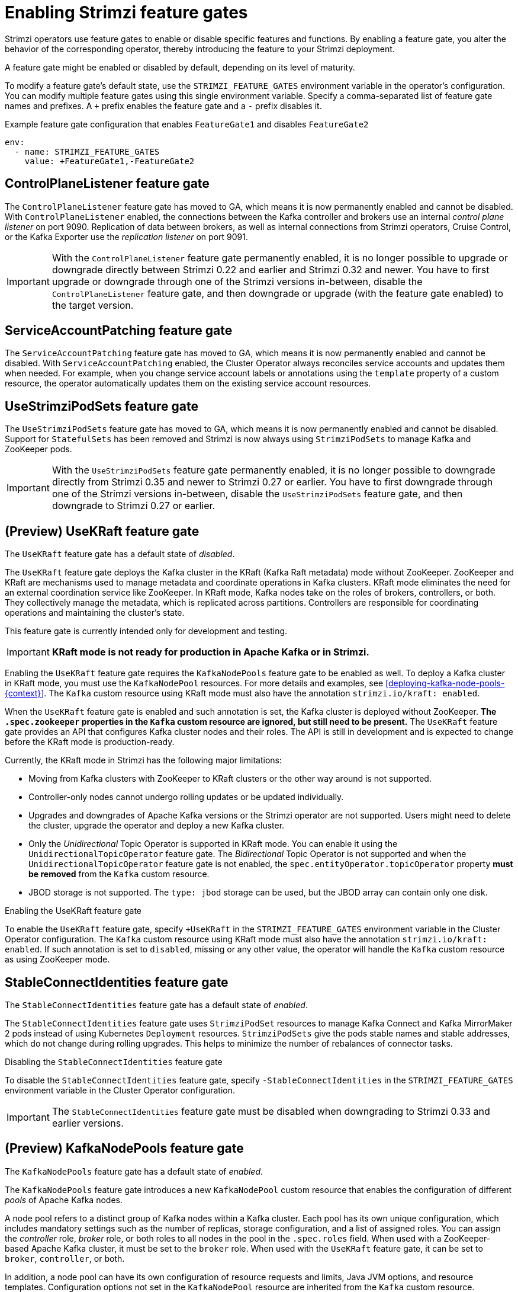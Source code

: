 // Module included in the following assemblies:
//
// deploying/deploying.adoc

[id='ref-operator-cluster-feature-gates-{context}']
= Enabling Strimzi feature gates

[role="_abstract"]
Strimzi operators use feature gates to enable or disable specific features and functions. 
By enabling a feature gate, you alter the behavior of the corresponding operator, thereby introducing the feature to your Strimzi deployment.

A feature gate might be enabled or disabled by default, depending on its level of maturity.

To modify a feature gate's default state, use the `STRIMZI_FEATURE_GATES` environment variable in the operator's configuration.
You can modify multiple feature gates using this single environment variable.
Specify a comma-separated list of feature gate names and prefixes.
A `+` prefix enables the feature gate and a `-` prefix  disables it.

.Example feature gate configuration that enables `FeatureGate1` and disables `FeatureGate2`
[source,yaml,options="nowrap"]
----
env:
  - name: STRIMZI_FEATURE_GATES
    value: +FeatureGate1,-FeatureGate2
----

== ControlPlaneListener feature gate

The `ControlPlaneListener` feature gate has moved to GA, which means it is now permanently enabled and cannot be disabled.
With `ControlPlaneListener` enabled, the connections between the Kafka controller and brokers use an internal _control plane listener_ on port 9090.
Replication of data between brokers, as well as internal connections from Strimzi operators, Cruise Control, or the Kafka Exporter use the _replication listener_ on port 9091.

IMPORTANT: With the `ControlPlaneListener` feature gate permanently enabled, it is no longer possible to upgrade or downgrade directly between Strimzi 0.22 and earlier and Strimzi 0.32 and newer.
You have to first upgrade or downgrade through one of the Strimzi versions in-between, disable the `ControlPlaneListener` feature gate, and then downgrade or upgrade (with the feature gate enabled) to the target version.

== ServiceAccountPatching feature gate

The `ServiceAccountPatching` feature gate has moved to GA, which means it is now permanently enabled and cannot be disabled.
With `ServiceAccountPatching` enabled, the Cluster Operator always reconciles service accounts and updates them when needed.
For example, when you change service account labels or annotations using the `template` property of a custom resource, the operator automatically updates them on the existing service account resources.

[id='ref-operator-use-strimzi-pod-sets-feature-gate-{context}']
== UseStrimziPodSets feature gate

The `UseStrimziPodSets` feature gate has moved to GA, which means it is now permanently enabled and cannot be disabled.
Support for `StatefulSets` has been removed and Strimzi is now always using `StrimziPodSets` to manage Kafka and ZooKeeper pods.

IMPORTANT: With the `UseStrimziPodSets` feature gate permanently enabled, it is no longer possible to downgrade directly from Strimzi 0.35 and newer to Strimzi 0.27 or earlier.
You have to first downgrade through one of the Strimzi versions in-between, disable the `UseStrimziPodSets` feature gate, and then downgrade to Strimzi 0.27 or earlier.

[id='ref-operator-use-kraft-feature-gate-{context}']
== (Preview) UseKRaft feature gate

The `UseKRaft` feature gate has a default state of _disabled_.

The `UseKRaft` feature gate deploys the Kafka cluster in the KRaft (Kafka Raft metadata) mode without ZooKeeper.
ZooKeeper and KRaft are mechanisms used to manage metadata and coordinate operations in Kafka clusters. 
KRaft mode eliminates the need for an external coordination service like ZooKeeper. 
In KRaft mode, Kafka nodes take on the roles of brokers, controllers, or both. 
They collectively manage the metadata, which is replicated across partitions. 
Controllers are responsible for coordinating operations and maintaining the cluster's state.

This feature gate is currently intended only for development and testing.

IMPORTANT: **KRaft mode is not ready for production in Apache Kafka or in Strimzi.**

Enabling the `UseKRaft` feature gate requires the `KafkaNodePools` feature gate to be enabled as well.
To deploy a Kafka cluster in KRaft mode, you must use the `KafkaNodePool` resources.
For more details and examples, see xref:deploying-kafka-node-pools-{context}[].
The `Kafka` custom resource using KRaft mode must also have the annotation `strimzi.io/kraft: enabled`.

When the `UseKRaft` feature gate is enabled and such annotation is set, the Kafka cluster is deployed without ZooKeeper.
*The `.spec.zookeeper` properties in the `Kafka` custom resource are ignored, but still need to be present.*
The `UseKRaft` feature gate provides an API that configures Kafka cluster nodes and their roles.
The API is still in development and is expected to change before the KRaft mode is production-ready.

Currently, the KRaft mode in Strimzi has the following major limitations:

* Moving from Kafka clusters with ZooKeeper to KRaft clusters or the other way around is not supported.
* Controller-only nodes cannot undergo rolling updates or be updated individually.
* Upgrades and downgrades of Apache Kafka versions or the Strimzi operator are not supported.
  Users might need to delete the cluster, upgrade the operator and deploy a new Kafka cluster.
* Only the _Unidirectional_ Topic Operator is supported in KRaft mode.
  You can enable it using the `UnidirectionalTopicOperator` feature gate.
  The _Bidirectional_ Topic Operator is not supported and when the `UnidirectionalTopicOperator` feature gate is not enabled, the `spec.entityOperator.topicOperator` property *must be removed* from the `Kafka` custom resource.
* JBOD storage is not supported. 
  The `type: jbod` storage can be used, but the JBOD array can contain only one disk.

.Enabling the UseKRaft feature gate
To enable the `UseKRaft` feature gate, specify `+UseKRaft` in the `STRIMZI_FEATURE_GATES` environment variable in the Cluster Operator configuration.
The `Kafka` custom resource using KRaft mode must also have the annotation `strimzi.io/kraft: enabled`.
If such annotation is set to `disabled`, missing or any other value, the operator will handle the `Kafka` custom resource as using ZooKeeper mode.

[id='ref-operator-stable-connect-identities-feature-gate-{context}']
== StableConnectIdentities feature gate

The `StableConnectIdentities` feature gate has a default state of _enabled_.

The `StableConnectIdentities` feature gate uses `StrimziPodSet` resources to manage Kafka Connect and Kafka MirrorMaker 2 pods instead of using Kubernetes `Deployment` resources.
`StrimziPodSets` give the pods stable names and stable addresses, which do not change during rolling upgrades.
This helps to minimize the number of rebalances of connector tasks.

.Disabling the `StableConnectIdentities` feature gate
To disable the `StableConnectIdentities` feature gate, specify `-StableConnectIdentities` in the `STRIMZI_FEATURE_GATES` environment variable in the Cluster Operator configuration.

IMPORTANT: The `StableConnectIdentities` feature gate must be disabled when downgrading to Strimzi 0.33 and earlier versions.

[id='ref-operator-kafka-node-pools-feature-gate-{context}']
== (Preview) KafkaNodePools feature gate

The `KafkaNodePools` feature gate has a default state of _enabled_.

The `KafkaNodePools` feature gate introduces a new `KafkaNodePool` custom resource that enables the configuration of different _pools_ of Apache Kafka nodes.

A node pool refers to a distinct group of Kafka nodes within a Kafka cluster.
Each pool has its own unique configuration, which includes mandatory settings such as the number of replicas, storage configuration, and a list of assigned roles.
You can assign the _controller_ role, _broker_ role, or both roles to all nodes in the pool in the `.spec.roles` field.
When used with a ZooKeeper-based Apache Kafka cluster, it must be set to the `broker` role.
When used with the `UseKRaft` feature gate, it can be set to `broker`, `controller`, or both.

In addition, a node pool can have its own configuration of resource requests and limits, Java JVM options, and resource templates.
Configuration options not set in the `KafkaNodePool` resource are inherited from the `Kafka` custom resource.

The `KafkaNodePool` resources use a `strimzi.io/cluster` label to indicate to which Kafka cluster they belong.
The label must be set to the name of the `Kafka` custom resource.

Examples of the `KafkaNodePool` resources can be found in the xref:config-examples-{context}[example configuration files] provided by Strimzi.

.Disabling the KafkaNodePools feature gate

To disable the `KafkaNodePools` feature gate, specify `-KafkaNodePools` in the `STRIMZI_FEATURE_GATES` environment variable in the Cluster Operator configuration.
The `Kafka` custom resource using the node pools must also have the annotation `strimzi.io/node-pools: enabled`.

.Downgrading from KafkaNodePools

If your cluster already uses the `KafkaNodePool` custom resources and want to downgrade to older version of Strimzi that does not support KafkaNodePools or has the `KafkaNodePool` feature gate disabled, you should first migrate from using the `KafkaNodePool` custom resources to use the `Kafka` custom resource only.

[id='ref-operator-unidirectional-topic-operator-feature-gate-{context}']
== (Preview) UnidirectionalTopicOperator feature gate

The `UnidirectionalTopicOperator` feature gate has a default state of _disabled_.

The `UnidirectionalTopicOperator` feature gate introduces a unidirectional topic management mode for creating Kafka topics using the `KafkaTopic` resource.
Unidirectional mode is compatible with using KRaft for cluster management.
With unidirectional mode, you create Kafka topics using the `KafkaTopic` resource, which are then managed by the Topic Operator.
Any configuration changes to a topic outside the `KafkaTopic` resource are reverted.
For more information on topic management, see xref:ref-operator-topic-str[].

.Enabling the UnidirectionalTopicOperator feature gate

To enable the `UnidirectionalTopicOperator` feature gate, specify `+UnidirectionalTopicOperator` in the `STRIMZI_FEATURE_GATES` environment variable in the Cluster Operator configuration.
For the `KafkaTopic` custom resource to use this feature, the `strimzi.io/managed` annotation is set to `true` by default. 